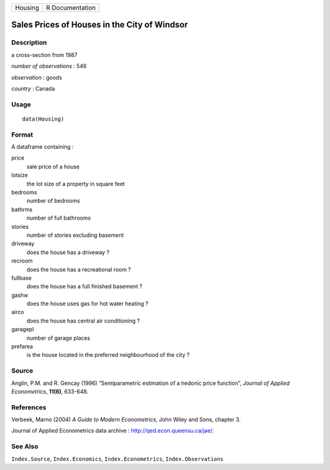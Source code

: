 +---------+-----------------+
| Housing | R Documentation |
+---------+-----------------+

Sales Prices of Houses in the City of Windsor
---------------------------------------------

Description
~~~~~~~~~~~

a cross-section from 1987

*number of observations* : 546

*observation* : goods

*country* : Canada

Usage
~~~~~

::

    data(Housing)

Format
~~~~~~

A dataframe containing :

price
    sale price of a house

lotsize
    the lot size of a property in square feet

bedrooms
    number of bedrooms

bathrms
    number of full bathrooms

stories
    number of stories excluding basement

driveway
    does the house has a driveway ?

recroom
    does the house has a recreational room ?

fullbase
    does the house has a full finished basement ?

gashw
    does the house uses gas for hot water heating ?

airco
    does the house has central air conditioning ?

garagepl
    number of garage places

prefarea
    is the house located in the preferred neighbourhood of the city ?

Source
~~~~~~

Anglin, P.M. and R. Gencay (1996) “Semiparametric estimation of a
hedonic price function”, *Journal of Applied Econometrics*, **11(6)**,
633-648.

References
~~~~~~~~~~

Verbeek, Marno (2004) *A Guide to Modern Econometrics*, John Wiley and
Sons, chapter 3.

Journal of Applied Econometrics data archive :
http://qed.econ.queensu.ca/jae/.

See Also
~~~~~~~~

``Index.Source``, ``Index.Economics``, ``Index.Econometrics``,
``Index.Observations``
